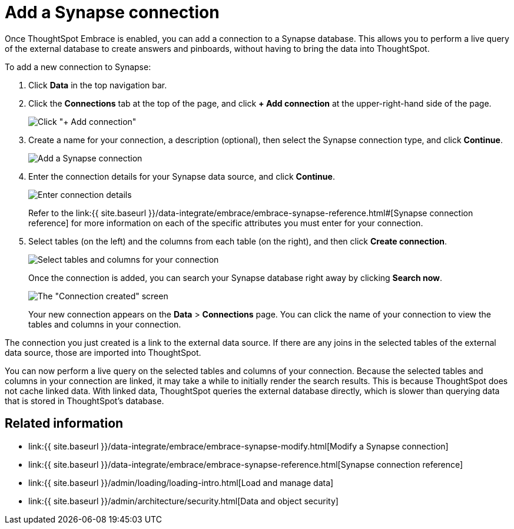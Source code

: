 = Add a Synapse connection
:last_updated: 1/30/2020
:permalink: /:collection/:path.html
:sidebar: mydoc_sidebar

Once ThoughtSpot Embrace is enabled, you can add a connection to a Synapse database.
This allows you to perform a live query of the external database to create answers and pinboards, without having to bring the data into ThoughtSpot.

To add a new connection to Synapse:

. Click *Data* in the top navigation bar.
. Click the *Connections* tab at the top of the page, and click *+ Add connection* at the upper-right-hand side of the page.
+
image:{{ site.baseurl }}/images/redshift-addconnection.png[Click "+ Add connection"]
// ![]({{ site.baseurl }}/images/new-connection.png "New db connect")

. Create a name for your connection, a description (optional), then select the Synapse connection type, and click *Continue*.
+
image::{{ site.baseurl }}/images/synapse-connectiontype.png[Add a Synapse connection]

. Enter the connection details for your Synapse data source, and click *Continue*.
+
image::{{ site.baseurl }}/images/synapse-connectiondetails.png[Enter connection details]
+
Refer to the link:{{ site.baseurl }}/data-integrate/embrace/embrace-synapse-reference.html#[Synapse connection reference] for more information on each of the specific attributes you must enter for your connection.

. Select tables (on the left) and the columns from each table (on the right), and then click *Create connection*.
+
image:{{ site.baseurl }}/images/snowflake-selecttables.png[Select tables and columns for your connection]
// ![Select tables and columns for your connection]({{ site.baseurl }}/images/synapse-selecttables.png "Select tables and columns for your connection")
+
Once the connection is added, you can search your Synapse database right away by clicking *Search now*.
+
image::{{ site.baseurl }}/images/synapse-connectioncreated.png[The "Connection created" screen]
+
Your new connection appears on the *Data* > *Connections* page.
You can click the name of your connection to view the tables and columns in your connection.

The connection you just created is a link to the external data source.
If there are any joins in the selected tables of the external data source, those are imported into ThoughtSpot.

You can now perform a live query on the selected tables and columns of your connection.
Because the selected tables and columns in your connection are linked, it may take a while to initially render the search results.
This is because ThoughtSpot does not cache linked data.
With linked data, ThoughtSpot queries the external database directly, which is slower than querying data that is stored in ThoughtSpot's database.

== Related information

* link:{{ site.baseurl }}/data-integrate/embrace/embrace-synapse-modify.html[Modify a Synapse connection]
* link:{{ site.baseurl }}/data-integrate/embrace/embrace-synapse-reference.html[Synapse connection reference]
* link:{{ site.baseurl }}/admin/loading/loading-intro.html[Load and manage data]
* link:{{ site.baseurl }}/admin/architecture/security.html[Data and object security]
